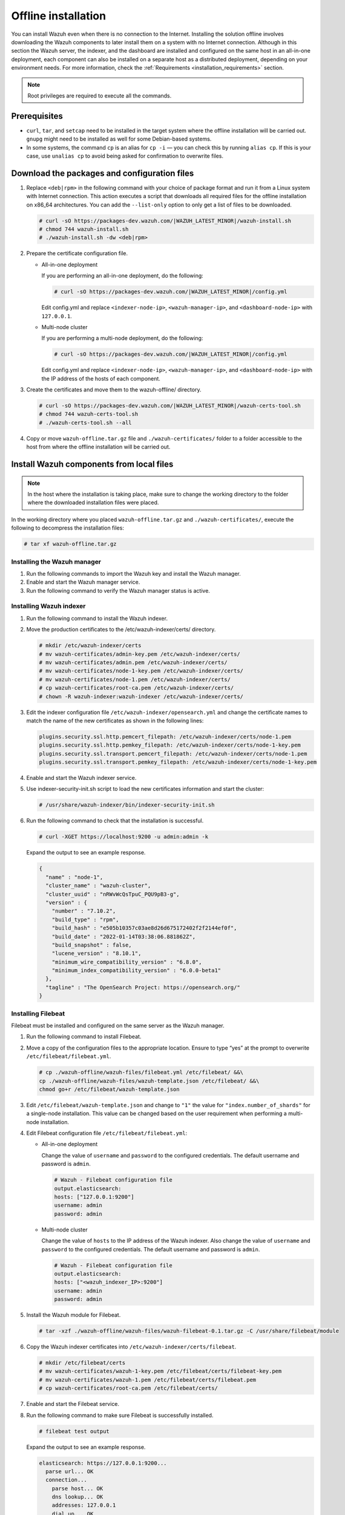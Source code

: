 .. Copyright (C) 2015–2022 Wazuh, Inc.

.. meta::
  :description: Discover the offline step-by-step process to install Wazuh in an all-in-one deployment without connection to the Internet.

Offline installation
====================

You can install Wazuh even when there is no connection to the Internet. Installing the solution offline involves downloading the Wazuh components to later install them on a system with no Internet connection. Although in this section the Wazuh server, the indexer, and the dashboard are installed and configured on the same host in an all-in-one deployment, each component can also be installed on a separate host as a distributed deployment, depending on your environment needs. For more information, check the :ref:`Requirements <installation_requirements>` section.

.. note::

    Root privileges are required to execute all the commands.

Prerequisites
-------------

- ``curl``, ``tar``, and ``setcap`` need to be installed in the target system where the offline installation will be carried out. ``gnupg`` might need to be installed as well for some Debian-based systems.

- In some systems, the command ``cp`` is an alias for ``cp -i`` — you can check this by running ``alias cp``. If this is your case, use ``unalias cp`` to avoid being asked for confirmation to overwrite files.

Download the packages and configuration files
---------------------------------------------

#.  Replace ``<deb|rpm>`` in the following command with your choice of package format and run it from a Linux system with Internet connection. This action executes a script that downloads all required files for the offline installation on x86_64 architectures. You can add the ``--list-only`` option to only get a list of files to be downloaded.

    .. code-block:: console
      
        # curl -sO https://packages-dev.wazuh.com/|WAZUH_LATEST_MINOR|/wazuh-install.sh
        # chmod 744 wazuh-install.sh
        # ./wazuh-install.sh -dw <deb|rpm>
          
#.  Prepare the certificate configuration file.

    -   All-in-one deployment
    
        If you are performing an all-in-one deployment, do the following:
        
        .. code-block:: console
        
            # curl -sO https://packages-dev.wazuh.com/|WAZUH_LATEST_MINOR|/config.yml
            
        Edit config.yml and replace ``<indexer-node-ip>``, ``<wazuh-manager-ip>``, and ``<dashboard-node-ip>`` with ``127.0.0.1``.
        
    -   Multi-node cluster
        
        If you are performing a multi-node deployment, do the following:
        
        .. code-block:: console
        
            # curl -sO https://packages-dev.wazuh.com/|WAZUH_LATEST_MINOR|/config.yml
            
        Edit config.yml and replace ``<indexer-node-ip>``, ``<wazuh-manager-ip>``, and ``<dashboard-node-ip>`` with the IP address of the hosts of each component.

#.  Create the certificates and move them to the wazuh-offline/ directory.

    .. code-block:: console
    
        # curl -sO https://packages-dev.wazuh.com/|WAZUH_LATEST_MINOR|/wazuh-certs-tool.sh
        # chmod 744 wazuh-certs-tool.sh
        # ./wazuh-certs-tool.sh --all            

#.  Copy or move ``wazuh-offline.tar.gz`` file and ``./wazuh-certificates/`` folder to a folder accessible to the host from where the offline installation will be carried out.


Install Wazuh components from local files
-----------------------------------------

.. note::

    In the host where the installation is taking place, make sure to change the working directory to the folder where the downloaded installation files were placed.

In the working directory where you placed ``wazuh-offline.tar.gz`` and ``./wazuh-certificates/``, execute the following to decompress the installation files:

.. code-block:: console

    # tar xf wazuh-offline.tar.gz

Installing the Wazuh manager
~~~~~~~~~~~~~~~~~~~~~~~~~~~~

#.  Run the following commands to import the Wazuh key and install the Wazuh manager.

    .. tabs::

        .. group-tab:: RPM

            .. code-block:: console
        
                # rpm --import ./wazuh-offline/wazuh-files/GPG-KEY-WAZUH
                # rpm -ivh ./wazuh-offline/wazuh-packages/wazuh-manager*.rpm

        .. group-tab:: DEB

            .. code-block:: console
        
                # apt-key add ./wazuh-offline/wazuh-files/GPG-KEY-WAZUH
                # dpkg -i ./wazuh-offline/wazuh-packages/wazuh-manager*.deb

#.  Enable and start the Wazuh manager service.

    .. include:: /_templates/installations/wazuh/common/enable_wazuh_manager_service.rst

#.  Run the following command to verify the Wazuh manager status is active.

    .. include:: /_templates/installations/wazuh/common/check_wazuh_manager.rst    

Installing Wazuh indexer
~~~~~~~~~~~~~~~~~~~~~~~~

#.  Run the following command to install the Wazuh indexer.

    .. tabs::

        .. group-tab:: RPM

            .. code-block:: console
        
                # rpm -ivh ./wazuh-offline/wazuh-packages/wazuh-indexer*.rpm

        .. group-tab:: DEB

            .. code-block:: console
        
                # dpkg -i ./wazuh-offline/wazuh-packages/wazuh-indexer*.deb

#.  Move the production certificates to the /etc/wazuh-indexer/certs/ directory.

    .. code-block:: console
    
        # mkdir /etc/wazuh-indexer/certs
        # mv wazuh-certificates/admin-key.pem /etc/wazuh-indexer/certs/
        # mv wazuh-certificates/admin.pem /etc/wazuh-indexer/certs/
        # mv wazuh-certificates/node-1-key.pem /etc/wazuh-indexer/certs/
        # mv wazuh-certificates/node-1.pem /etc/wazuh-indexer/certs/
        # cp wazuh-certificates/root-ca.pem /etc/wazuh-indexer/certs/
        # chown -R wazuh-indexer:wazuh-indexer /etc/wazuh-indexer/certs/

#.  Edit the indexer configuration file ``/etc/wazuh-indexer/opensearch.yml`` and change the certificate names to match the name of the new certificates as shown in the following lines:

    .. code-block:: yaml

        plugins.security.ssl.http.pemcert_filepath: /etc/wazuh-indexer/certs/node-1.pem
        plugins.security.ssl.http.pemkey_filepath: /etc/wazuh-indexer/certs/node-1-key.pem
        plugins.security.ssl.transport.pemcert_filepath: /etc/wazuh-indexer/certs/node-1.pem
        plugins.security.ssl.transport.pemkey_filepath: /etc/wazuh-indexer/certs/node-1-key.pem

#.  Enable and start the Wazuh indexer service.

    .. include:: /_templates/installations/indexer/common/enable_indexer.rst

#.  Use indexer-security-init.sh script to load the new certificates information and start the cluster:

    .. code-block:: console

        # /usr/share/wazuh-indexer/bin/indexer-security-init.sh
  
#.  Run the following command to check that the installation is successful.

    .. code-block:: console

        # curl -XGET https://localhost:9200 -u admin:admin -k

    Expand the output to see an example response.

    .. code-block:: none
        :class: output accordion-output

        {
          "name" : "node-1",
          "cluster_name" : "wazuh-cluster",
          "cluster_uuid" : "nRWvWcQsTpuC_PQU9pB3-g",
          "version" : {
            "number" : "7.10.2",
            "build_type" : "rpm",
            "build_hash" : "e505b10357c03ae8d26d675172402f2f2144ef0f",
            "build_date" : "2022-01-14T03:38:06.881862Z",
            "build_snapshot" : false,
            "lucene_version" : "8.10.1",
            "minimum_wire_compatibility_version" : "6.8.0",
            "minimum_index_compatibility_version" : "6.0.0-beta1"
          },
          "tagline" : "The OpenSearch Project: https://opensearch.org/"
        }

Installing Filebeat
~~~~~~~~~~~~~~~~~~~

Filebeat must be installed and configured on the same server as the Wazuh manager.

#.  Run the following command to install Filebeat.

    .. tabs::

        .. group-tab:: RPM

            .. code-block:: console
        
                # rpm -ivh ./wazuh-offline/wazuh-packages/filebeat*.rpm

        .. group-tab:: DEB

            .. code-block:: console
        
                # dpkg -i ./wazuh-offline/wazuh-packages/filebeat*.deb

#.  Move a copy of the configuration files to the appropriate location. Ensure to type “yes” at the prompt to overwrite ``/etc/filebeat/filebeat.yml``.

    .. code-block:: console
    
        # cp ./wazuh-offline/wazuh-files/filebeat.yml /etc/filebeat/ &&\
        cp ./wazuh-offline/wazuh-files/wazuh-template.json /etc/filebeat/ &&\
        chmod go+r /etc/filebeat/wazuh-template.json

#.  Edit ``/etc/filebeat/wazuh-template.json`` and change to ``"1"`` the value for ``"index.number_of_shards"`` for  a single-node installation. This value can be changed based on the user requirement when performing a multi-node installation.

    .. code-block:: none
        :emphasize-lines: 5

        {
          ...
          "settings": {
            ...
            "index.number_of_shards": "1",
            ...
          },
          ...
        }      

#.  Edit Filebeat configuration file ``/etc/filebeat/filebeat.yml``:

    -   All-in-one deployment

        Change the value of ``username`` and ``password`` to the configured credentials. The default username and password is ``admin``.
        
        .. code-block:: yaml
        
            # Wazuh - Filebeat configuration file
            output.elasticsearch:
            hosts: ["127.0.0.1:9200"]
            username: admin
            password: admin
            
    -   Multi-node cluster
    
        Change the value of ``hosts`` to the IP address of the Wazuh indexer. Also change the value of ``username`` and ``password`` to the configured credentials. The default username and password is ``admin``.
        
        .. code-block:: yaml
        
            # Wazuh - Filebeat configuration file
            output.elasticsearch:
            hosts: ["<wazuh_indexer_IP>:9200"]
            username: admin
            password: admin

#.  Install the Wazuh module for Filebeat.

    .. code-block:: console
    
        # tar -xzf ./wazuh-offline/wazuh-files/wazuh-filebeat-0.1.tar.gz -C /usr/share/filebeat/module

#.  Copy the Wazuh indexer certificates into ``/etc/wazuh-indexer/certs/filebeat``.

    .. code-block:: console

        # mkdir /etc/filebeat/certs
        # mv wazuh-certificates/wazuh-1-key.pem /etc/filebeat/certs/filebeat-key.pem
        # mv wazuh-certificates/wazuh-1.pem /etc/filebeat/certs/filebeat.pem
        # cp wazuh-certificates/root-ca.pem /etc/filebeat/certs/

#.  Enable and start the Filebeat service.

    .. include:: /_templates/installations/elastic/common/enable_filebeat.rst

#.  Run the following command to make sure Filebeat is successfully installed.

    .. code-block:: console

        # filebeat test output

    Expand the output to see an example response.

    .. code-block:: none
        :class: output accordion-output

        elasticsearch: https://127.0.0.1:9200...
          parse url... OK
          connection...
            parse host... OK
            dns lookup... OK
            addresses: 127.0.0.1
            dial up... OK
          TLS...
            security: server's certificate chain verification is enabled
            handshake... OK
            TLS version: TLSv1.3
            dial up... OK
          talk to server... OK
          version: 7.10.2

    To check the number of shards that have been configured, you can run the following command.
    
    .. code-block:: console

        # curl -k -u admin:admin "https://localhost:9200/_template/wazuh?pretty&filter_path=wazuh.settings.index.number_of_shards"

    Expand the output to see an example response.
    
    .. code-block:: none
        :class: output accordion-output

        {
          "wazuh" : {
            "settings" : {
              "index" : {
                "number_of_shards" : "1"
              }
            }
          }
        }


Installing Wazuh dashboard
~~~~~~~~~~~~~~~~~~~~~~~~~~

#.  Run the following command to install the Wazuh dashboard.

    .. tabs::

        .. group-tab:: RPM

            .. code-block:: console
       
                # rpm -ivh ./wazuh-offline/wazuh-packages/wazuh-dashboard*.rpm

        .. group-tab:: DEB

            .. code-block:: console
       
                # dpkg -i ./wazuh-offline/wazuh-packages/wazuh-dashboard*.deb

#.  Copy the dashboard certificates into ``/etc/wazuh-dashboard/certs``.

    .. code-block:: console
     
        # mkdir /etc/wazuh-dashboard/certs
        # mv wazuh-certificates/dashboard-key.pem /etc/wazuh-dashboard/certs/
        # mv wazuh-certificates/dashboard.pem /etc/wazuh-dashboard/certs/
        # cp wazuh-certificates/root-ca.pem /etc/wazuh-dashboard/certs/
        # chown -R wazuh-dashboard:wazuh-dashboard /etc/wazuh-dashboard/certs/

#.  Enable and start Wazuh dashboard.

    .. include:: /_templates/installations/dashboard/enable_dashboard.rst

#.  Access the web interface. 

    -   URL: *https://<wazuh_server_ip>*
    -   **Username**: admin
    -   **Password**: admin

Upon the first access to the Wazuh dashboard, the browser shows a warning message stating that the certificate was not issued by a trusted authority. An exception can be added in the advanced options of the web browser or, for increased security, the root-ca.pem file previously generated can be imported to the certificate manager of the browser. Alternatively, a certificate from a trusted authority can be configured.

.. note::
  
    -   It is highly recommended to change the default passwords of Wazuh indexer for the users’ passwords. To perform this action, see the :ref:`Change users' password <change_elastic_pass>` section.
    -   It is also recommended to customize the file ``/etc/wazuh-indexer/jvm.options`` to improve the performance of Wazuh indexer. Learn more about this process in the :ref:`memory_locking` section.

To uninstall all the components of the all-in-one installation, see the :doc:`/user-manual/uninstall/central-components` section.

Next steps
----------

Once the Wazuh environment is ready, Wazuh agents can be installed on every endpoint to be monitored. To install the Wazuh agents and start monitoring the endpoints, see the :ref:`Wazuh agent<installation_agents>` installation section. If you need to install them offline, you can check the appropriate agent package to download for your monitored system in the :ref:`Wazuh agent packages list <Wazuh_manager_agent_packages_list>` section.
